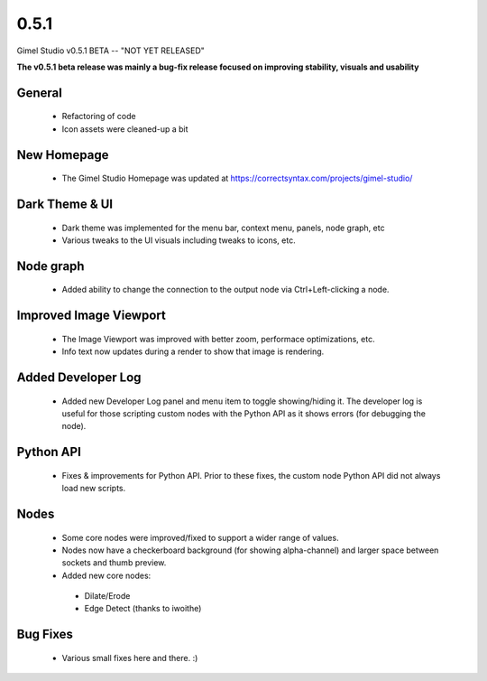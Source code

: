0.5.1
=====

Gimel Studio v0.5.1 BETA -- "NOT YET RELEASED"

**The v0.5.1 beta release was mainly a bug-fix release focused on improving stability, visuals and usability**


General
-------

 * Refactoring of code
 * Icon assets were cleaned-up a bit


New Homepage
------------

 * The Gimel Studio Homepage was updated at https://correctsyntax.com/projects/gimel-studio/


Dark Theme & UI
---------------

 * Dark theme was implemented for the menu bar, context menu, panels, node graph, etc
 * Various tweaks to the UI visuals including tweaks to icons, etc.


Node graph
----------

 * Added ability to change the connection to the output node via Ctrl+Left-clicking a node.


Improved Image Viewport
-----------------------

 * The Image Viewport was improved with better zoom, performace optimizations, etc.
 * Info text now updates during a render to show that image is rendering.


Added Developer Log
-------------------

 * Added new Developer Log panel and menu item to toggle showing/hiding it. The developer log is useful for those scripting custom nodes with the Python API as it shows errors (for debugging the node).


Python API
----------

 * Fixes & improvements for Python API. Prior to these fixes, the custom node Python API did not always load new scripts.


Nodes
-----

 * Some core nodes were improved/fixed to support a wider range of values.
 * Nodes now have a checkerboard background (for showing alpha-channel) and larger space between sockets and thumb preview.
 * Added new core nodes:
  - Dilate/Erode
  - Edge Detect (thanks to iwoithe)


Bug Fixes
---------

 * Various small fixes here and there. :)
